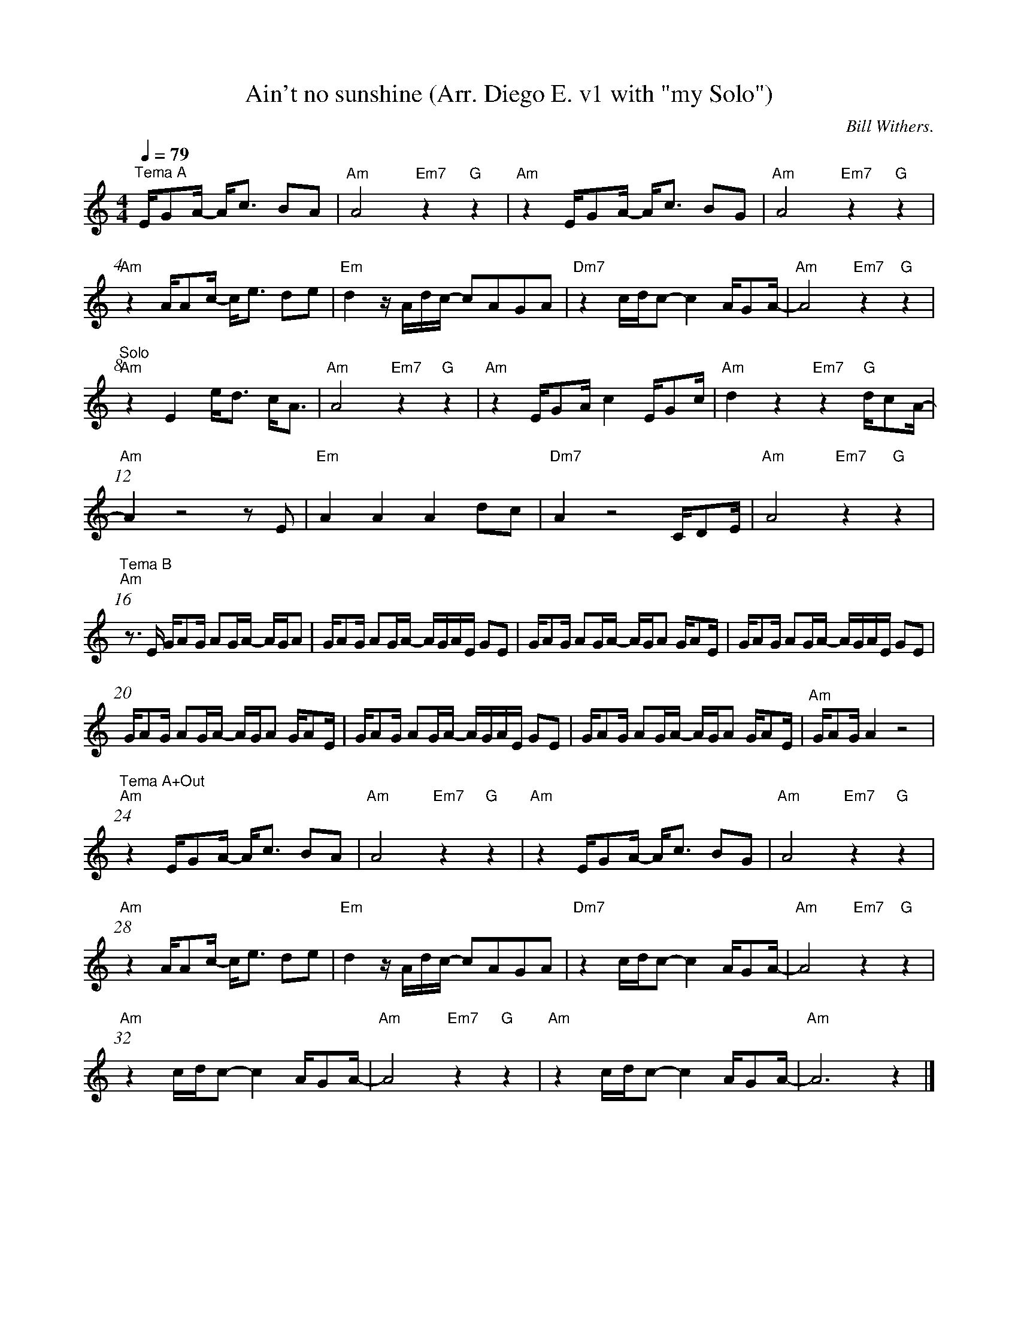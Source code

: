 X:1
T:Ain\'t no sunshine (Arr. Diego E. v1 with "my Solo")
C:Bill Withers.
L:1/16
%%barnumbers 4
M:4/4
Q:1/4=79
K:Am
"^Tema A"       E1G2A1- A1c3 B2A2          |"Am" A8 "Em7"z4 "G"z4        |"Am" z4 E1G2A1- A1c3 B2G2     |"Am"A8 "Em7"z4"G"z4          |
"Am" z4 A1A2c1- c1e3 d2e2                  |"Em"d4 z1 A1d1c1- c2A2G2A2   |"Dm7"z4 c1d1c2- c4 A1G2A1-    |"Am"A8 "Em7"z4"G"z4          |
"^Solo" "Am" z4 E4 e1d3  c1A3              |"Am" A8 "Em7"z4 "G"z4        |"Am" z4 E1G2A1 c4 E1G2c1      |"Am"d4 z4 "Em7"z4"G"d1c2A1-  |
"Am" A4 z8   z2E2                          |"Em" A4 A4 A4 d2c2           |"Dm7"A4 z8  C1D2E1            |"Am"A8 "Em7"z4"G"z4          |
"^Tema B" "Am" z3 E1 G1A2G1 A2G1A1- A1G1A2 |G1A2G1 A2G1A1- A1G1A1E1 G2E2 |G1A2G1 A2G1A1- A1G1A2 G1A2E1  |G1A2G1 A2G1A1- A1G1A1E1 G2E2 |
G1A2G1 A2G1A1- A1G1A2 G1A2E1          |G1A2G1 A2G1A1- A1G1A1E1 G2E2 |G1A2G1 A2G1A1- A1G1A2 G1A2E1  |"Am"G1A2G1 A4 z8             |
"^Tema A+Out" "Am" z4 E1G2A1- A1c3 B2A2    |"Am" A8 "Em7"z4"G"z4         |"Am" z4 E1G2A1- A1c3 B2G2     |"Am"A8 "Em7"z4"G"z4          |
"Am" z4 A1A2c1- c1e3 d2e2                  |"Em"d4 z1 A1d1c1- c2A2G2A2   |"Dm7"z4 c1d1c2- c4 A1G2A1-    |"Am"A8 "Em7"z4"G"z4          |
"Am" z4 c1d1c2- c4 A1G2A1-                 |"Am"A8 "Em7"z4"G"z4          |"Am"z4 c1d1c2- c4 A1G2A1-     |"Am"A12 z4                   |]